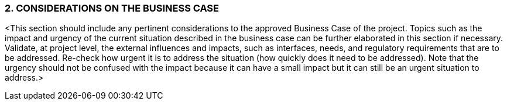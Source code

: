 === 2. CONSIDERATIONS ON THE BUSINESS CASE
[aqua]#<This section should include any pertinent considerations to the approved Business Case of the project. Topics such as the impact and urgency of the current situation described in the business case can be further elaborated in this section if necessary.
Validate, at project level, the external influences and impacts, such as interfaces, needs, and regulatory requirements that are to be addressed. Re-check how urgent it is to address the situation (how quickly does it need to be addressed). Note that the urgency should not be confused with the impact because it can have a small impact but it can still be an urgent situation to address.>#
